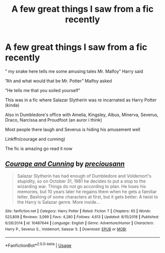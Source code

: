 #+TITLE: A few great things I saw from a fic recently

* A few great things I saw from a fic recently
:PROPERTIES:
:Author: Erkkifloof
:Score: 0
:DateUnix: 1581701668.0
:DateShort: 2020-Feb-14
:FlairText: Recommendation
:END:
” my snake here tells me some amusing tales Mr. Malfoy” Harry said

”Ah and what would that be Mr. Potter” Malfoy asked

”He tells me that you soiled yourself”

This was in a fic where Salazar Slytherin was re incarnated as Harry Potter (kinda)

Also in Dumbledore's office with Amelia, Kingsley, Albus, Minerva, Severus, Draco, Narcissa and Proudfoot (an auror i think)

Most people there laugh and Severus is hiding his amusement well

Linkffn(courage and cunning)

The fic is amazing go read it now


** [[https://www.fanfiction.net/s/10487644/1/][*/Courage and Cunning/*]] by [[https://www.fanfiction.net/u/4626476/preciousann][/preciousann/]]

#+begin_quote
  Salazar Slytherin has had enough of Dumbledore and Voldemort's stupidity, so on October 31, 1981 he decides to put a stop to the wizarding war. Things do not go according to plan. He loses his memories, but 10 years later he regains them when he gets a familiar letter. Bashing of some characters at first, but it gets better. A twist to the Harry is Salazar genre. More inside...
#+end_quote

^{/Site/:} ^{fanfiction.net} ^{*|*} ^{/Category/:} ^{Harry} ^{Potter} ^{*|*} ^{/Rated/:} ^{Fiction} ^{T} ^{*|*} ^{/Chapters/:} ^{65} ^{*|*} ^{/Words/:} ^{523,809} ^{*|*} ^{/Reviews/:} ^{3,099} ^{*|*} ^{/Favs/:} ^{4,280} ^{*|*} ^{/Follows/:} ^{4,613} ^{*|*} ^{/Updated/:} ^{8/15/2018} ^{*|*} ^{/Published/:} ^{6/26/2014} ^{*|*} ^{/id/:} ^{10487644} ^{*|*} ^{/Language/:} ^{English} ^{*|*} ^{/Genre/:} ^{Adventure/Humor} ^{*|*} ^{/Characters/:} ^{Harry} ^{P.,} ^{Severus} ^{S.,} ^{Voldemort,} ^{Salazar} ^{S.} ^{*|*} ^{/Download/:} ^{[[http://www.ff2ebook.com/old/ffn-bot/index.php?id=10487644&source=ff&filetype=epub][EPUB]]} ^{or} ^{[[http://www.ff2ebook.com/old/ffn-bot/index.php?id=10487644&source=ff&filetype=mobi][MOBI]]}

--------------

*FanfictionBot*^{2.0.0-beta} | [[https://github.com/tusing/reddit-ffn-bot/wiki/Usage][Usage]]
:PROPERTIES:
:Author: FanfictionBot
:Score: 1
:DateUnix: 1581701681.0
:DateShort: 2020-Feb-14
:END:
